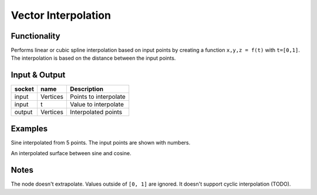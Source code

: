 Vector Interpolation
====================
Functionality
-------------

Performs linear or cubic spline interpolation based on input points by creating a function ``x,y,z = f(t)`` with ``t=[0,1]``. The interpolation is based on the distance between the input points.


Input & Output
--------------

+--------+----------+-------------------------------------------+
| socket | name     | Description                               |
+========+==========+===========================================+    
| input  | Vertices | Points to interpolate                     |
+--------+----------+-------------------------------------------+
| input  | t        | Value to interpolate                      |
+--------+----------+-------------------------------------------+
| output | Vertices | Interpolated points                       |
+--------+----------+-------------------------------------------+


Examples
--------
.. image:: https://cloud.githubusercontent.com/assets/619340/4185874/ca99927c-375b-11e4-8cc8-451456bfb194.png
   :alt: interpol-simple.png
Sine interpolated from 5 points. The input points are shown with numbers. 

.. image:: https://cloud.githubusercontent.com/assets/619340/4185875/ca9f56ee-375b-11e4-83fd-a746c8cc690b.png
   :alt: interpol-surface.png
An interpolated surface between sine and cosine.

Notes
-------

The node doesn't extrapolate. Values outside of ``[0, 1]`` are ignored.
It doesn't support cyclic interpolation (TODO).
